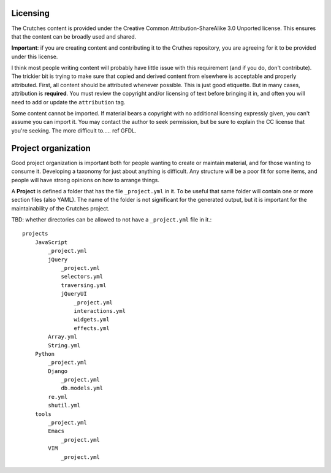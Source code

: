 .. _contributing:

Licensing
#########
The Crutches content is provided under the Creative Common Attribution-ShareAlike 3.0
Unported license. This ensures that the content can be broadly used and shared.

**Important**: if you are creating content and contributing it to the Cruthes repository,
you are agreeing for it to be provided under this license.

I think most people writing content will probably have little issue with this requirement
(and if you do, don't contribute). The trickier bit is trying to make sure that copied
and derived content from elsewhere is acceptable and properly attributed. First, all
content should be attributed whenever possible. This is just good etiquette. But in many
cases, attribution is **required**. You must review the copyright and/or licensing of
text before bringing it in, and often you will need to add or update the ``attribution``
tag.

Some content cannot be imported. If material bears a copyright with no additional licensing
expressly given, you can't assume you can import it. You may contact the author to seek
permission, but be sure to explain the CC license that you're seeking. The more difficult
to.....  ref GFDL.




Project organization
####################

Good project organization is important both for people wanting to create
or maintain material, and for those wanting to consume it. Developing a
taxonomy for just about anything is difficult. Any structure will be a poor
fit for some items, and people will have strong opinions on how to arrange
things.

A **Project** is defined a folder that has the file ``_project.yml`` in it. To be
useful that same folder will contain one or more section files (also YAML). The
name of the folder is not significant for the generated output, but it is
important for the maintainability of the Crutches project.

TBD: whether directories can be allowed to not have a ``_project.yml`` file in it.::


    projects
        JavaScript
            _project.yml
            jQuery
                _project.yml
                selectors.yml
                traversing.yml
                jQueryUI
                    _project.yml
                    interactions.yml
                    widgets.yml
                    effects.yml
            Array.yml
            String.yml
        Python
            _project.yml
            Django
                _project.yml
                db.models.yml
            re.yml
            shutil.yml
        tools
            _project.yml
            Emacs
                _project.yml
            VIM
                _project.yml

